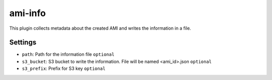 ami-info
----------
This plugin collects metadata about the created AMI and writes the
information in a file.

Settings
~~~~~~~~
- ``path``: Path for the information file
  ``optional``
- ``s3_bucket``: S3 bucket to write the information. File will be named <ami_id>.json
  ``optional``
- ``s3_prefix``: Prefix for S3 key
  ``optional``
